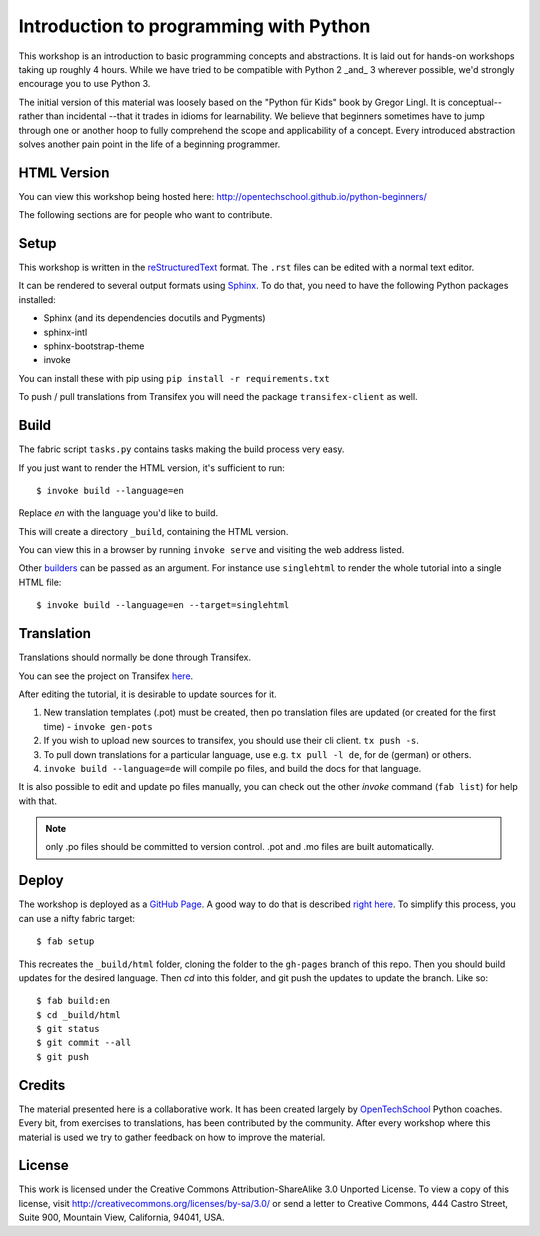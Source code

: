 Introduction to programming with Python
***************************************

This workshop is an introduction to basic programming concepts and
abstractions.  It is laid out for hands-on workshops taking up roughly 4 hours.
While we have tried to be compatible with Python 2 _and_ 3 wherever possible,
we'd strongly encourage you to use Python 3.

The initial version of this material was loosely based on the "Python für Kids"
book by Gregor Lingl.  It is conceptual-- rather than incidental --that it
trades in idioms for learnability.  We believe that beginners sometimes have to
jump through one or another hoop to fully comprehend the scope and
applicability of a concept.  Every introduced abstraction solves another pain
point in the life of a beginning programmer.

HTML Version
============

You can view this workshop being hosted here: 
http://opentechschool.github.io/python-beginners/

The following sections are for people who want to contribute.

Setup
=====

This workshop is written in the reStructuredText_ format. The 
``.rst`` files can be edited with a normal text editor.

It can be rendered to several output formats using Sphinx_. To do that, you 
need to have the following Python packages installed:

- Sphinx (and its dependencies docutils and Pygments)
- sphinx-intl
- sphinx-bootstrap-theme
- invoke

You can install these with pip using ``pip install -r requirements.txt``

To push / pull translations from Transifex you will need the package
``transifex-client`` as well.

Build
=====

The fabric script ``tasks.py`` contains tasks making the
build process very easy.

If you just want to render the HTML version, it's sufficient to run::

    $ invoke build --language=en

Replace `en` with the language you'd like to build.

This will create a directory ``_build``, containing the HTML version.

You can view this in a browser by running ``invoke serve`` and visiting the
web address listed.

Other `builders <http://sphinx.pocoo.org/builders.html#builders>`_ can be 
passed as an argument. For instance use ``singlehtml`` to render the whole 
tutorial into a single HTML file::

    $ invoke build --language=en --target=singlehtml

Translation
===========

Translations should normally be done through Transifex.

You can see the project on Transifex 
`here <https://www.transifex.com/projects/p/python-for-beginners/>`_.

After editing the tutorial, it is desirable to update sources for it.

1. New translation templates (.pot) must be created, then po translation 
   files are updated (or created for the first time) - ``invoke gen-pots``
2. If you wish to upload new sources to transifex, you should use their
   cli client. ``tx push -s``.
3. To pull down translations for a particular language, use e.g. 
   ``tx pull -l de``, for de (german) or others.
4. ``invoke build --language=de`` will compile po files, and build the docs for that
   language.

It is also possible to edit and update po files manually, you can check out 
the other `invoke` command (``fab list``) for help with that.

.. note:: only .po files should be committed to version control. .pot and .mo
   files are built automatically.

Deploy
======

The workshop is deployed as a `GitHub Page`_. A good way to do 
that is described `right here <https://gist.github.com/791759>`_. To simplify 
this process, you can use a nifty fabric target::

    $ fab setup

This recreates the ``_build/html`` folder, cloning the folder to the 
``gh-pages`` branch of this repo. Then you should build updates for the 
desired language. Then `cd` into this folder, and git push the updates to 
update the branch. Like so::

    $ fab build:en
    $ cd _build/html
    $ git status
    $ git commit --all
    $ git push

Credits
=======

The material presented here is a collaborative work.  It has been created
largely by OpenTechSchool_ Python coaches.  Every bit, from exercises to
translations, has been contributed by the community.  After every workshop
where this material is used we try to gather feedback on how to improve the
material.

License
=======

This work is licensed under the Creative Commons Attribution-ShareAlike 
3.0 Unported License. To view a copy of this license, visit 
http://creativecommons.org/licenses/by-sa/3.0/ or send a letter to 
Creative Commons, 444 Castro Street, Suite 900, Mountain View, 
California, 94041, USA.

.. _OpenTechSchool: http://opentechschool.org
.. _reStructuredText: http://docutils.sourceforge.net/docs/
.. _Sphinx: http://sphinx.pocoo.org/index.html
.. _GitHub Page: https://help.github.com/categories/20/articles
